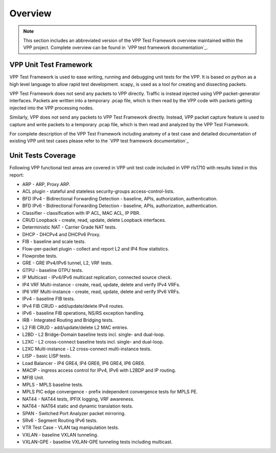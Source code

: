 Overview
========

.. note::

    This section includes an abbreviated version of the VPP Test Framework
    overview maintained within the VPP project. Complete overview can be found
    in `VPP test framework documentation`_.

VPP Unit Test Framework
-----------------------

VPP Test Framework is used to ease writing, running and debugging unit tests
for the VPP. It is based on python as a high level language to  allow rapid
test development. scapy\_ is used as a tool for creating and dissecting
packets.

VPP Test Framework does not send any packets to VPP directly. Traffic is
instead injected using VPP packet-generator interfaces. Packets are written
into a temporary .pcap file, which is then read by the VPP code with packets
getting injected into the VPP processing nodes.

Similarly, VPP does not send any packets to VPP Test Framework directly.
Instead, VPP packet capture feature is used to capture and write packets to a
temporary .pcap file, which is then read and analyzed by the VPP Test
Framework.

For complete description of the VPP Test Framework including anatomy of a test
case and detailed documentation of existing VPP unit test cases please refer
to the `VPP test framework documentation`_

Unit Tests Coverage
-------------------

Following VPP functional test areas are covered in VPP unit test code included
in VPP rls1710 with results listed in this report:

- ARP - ARP, Proxy ARP.
- ACL plugin - stateful and stateless security-groups access-control-lists.
- BFD IPv4 - Bidirectional Forwarding Detection - baseline, APIs, authorization, authentication.
- BFD IPv6 - Bidirectional Forwarding Detection - baseline, APIs, authorization, authentication.
- Classifier - classification with IP ACL, MAC ACL, IP PBR.
- CRUD Loopback - create, read, update, delete Loopback interfaces.
- Deterministic NAT - Carrier Grade NAT tests.
- DHCP - DHCPv4 and DHCPv6 Proxy.
- FIB - baseline and scale tests.
- Flow-per-packet plugin - collect and report L2 and IP4 flow statistics.
- Flowprobe tests.
- GRE - GRE IPv4/IPv6 tunnel, L2, VRF tests.
- GTPU - baseline GTPU tests.
- IP Multicast - IPv4/IPv6 multicast replication, connected source check.
- IP4 VRF Multi-instance - create, read, update, delete and verify IPv4 VRFs.
- IP6 VRF Multi-instance - create, read, update, delete and verify IPv6 VRFs.
- IPv4 - baseline FIB tests.
- IPv4 FIB CRUD - add/update/delete IPv4 routes.
- IPv6 - baseline FIB operations, NS/RS exception handling.
- IRB - Integrated Routing and Bridging tests.
- L2 FIB CRUD - add/update/delete L2 MAC entries.
- L2BD - L2 Bridge-Domain baseline tests incl. single- and dual-loop.
- L2XC - L2 cross-connect baseline tests incl. single- and dual-loop.
- L2XC Multi-instance - L2 cross-connect multi-instance tests.
- LISP - basic LISP tests.
- Load Balancer - IP4 GRE4, IP4 GRE6, IP6 GRE4, IP6 GRE6.
- MACIP - ingress access control for IPv4, IPv6 with L2BDP and IP routing.
- MFIB Unit.
- MPLS - MPLS baseline tests.
- MPLS PIC edge convergence - prefix independent convergence tests for MPLS PE.
- NAT44 - NAT44 tests, IPFIX logging, VRF awareness.
- NAT64 - NAT64 static and dynamic translation tests.
- SPAN - Switched Port Analyzer packet mirroring.
- SRv6 - Segment Routing IPv6 tests.
- VTR Test Case - VLAN tag manipulation tests.
- VXLAN - baseline VXLAN tunneling.
- VXLAN-GPE - baseline VXLAN-GPE tunneling tests including multicast.
